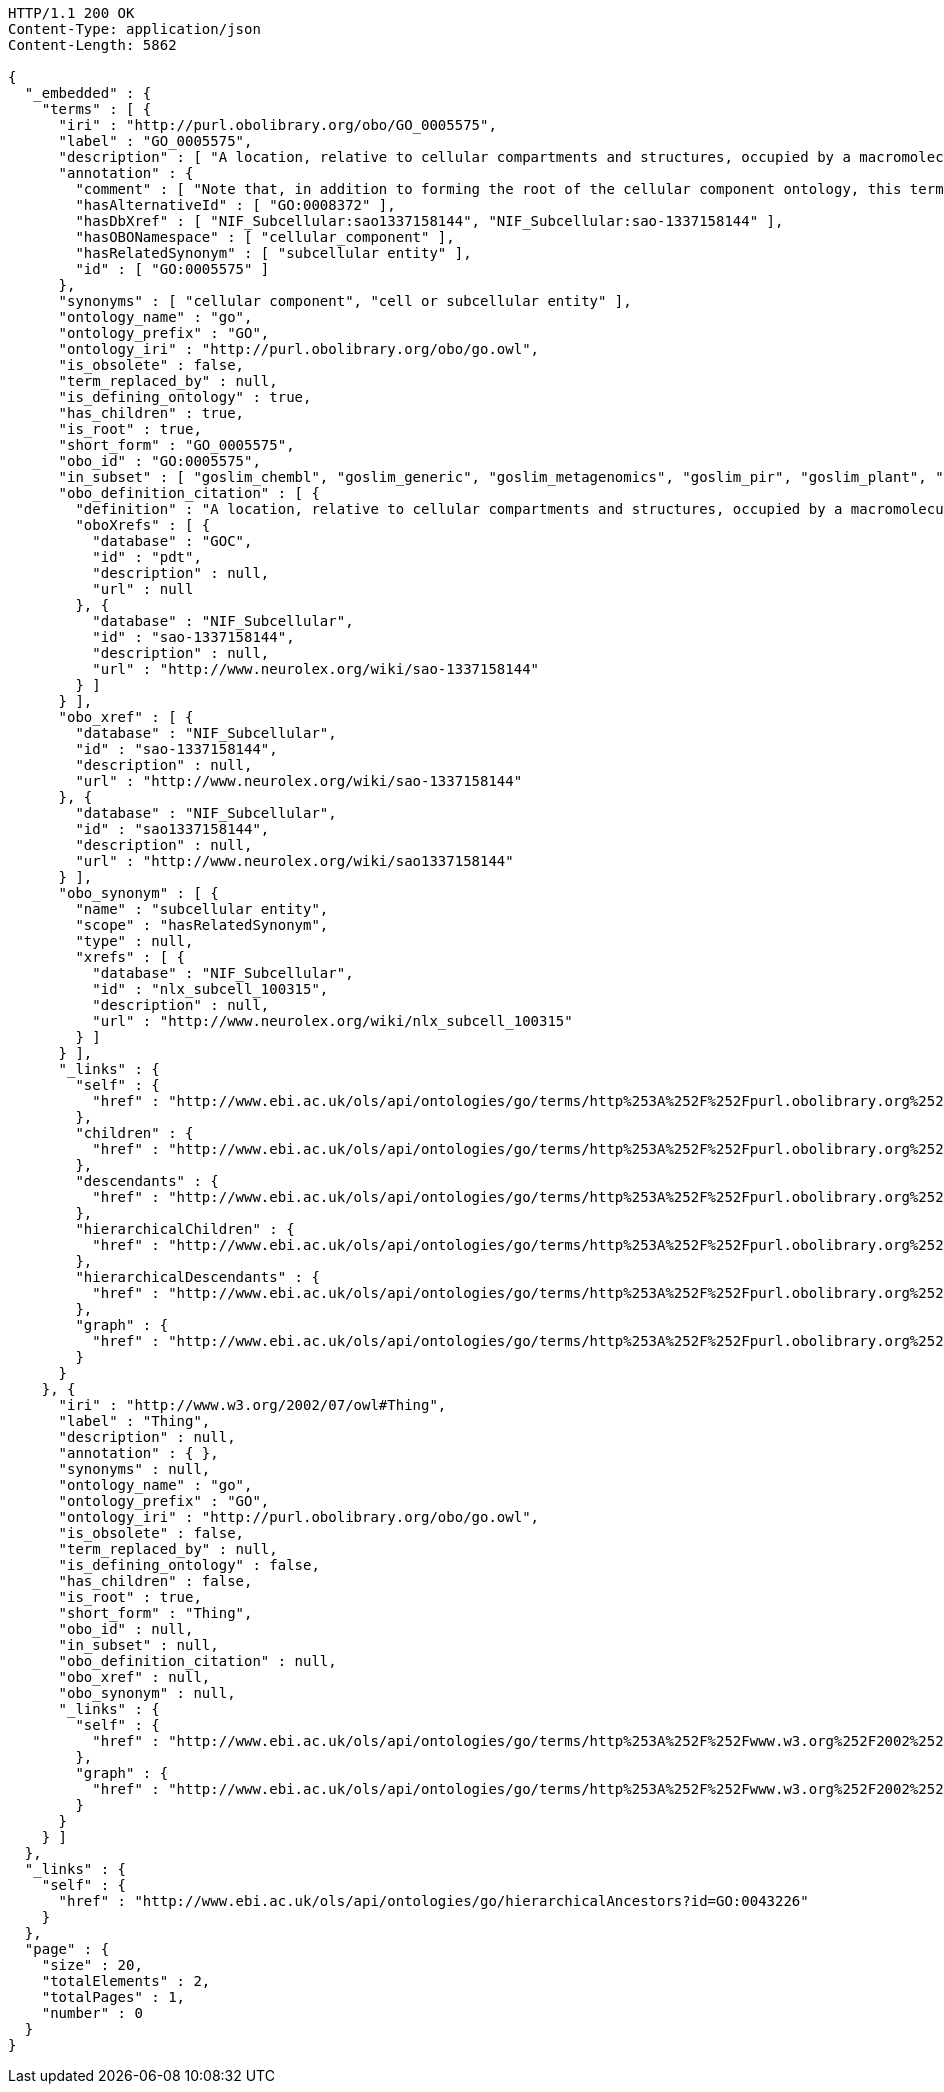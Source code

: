 [source,http]
----
HTTP/1.1 200 OK
Content-Type: application/json
Content-Length: 5862

{
  "_embedded" : {
    "terms" : [ {
      "iri" : "http://purl.obolibrary.org/obo/GO_0005575",
      "label" : "GO_0005575",
      "description" : [ "A location, relative to cellular compartments and structures, occupied by a macromolecular machine when it carries out a molecular function. There are two ways in which the gene ontology describes locations of gene products: (1) relative to cellular structures (e.g., cytoplasmic side of plasma membrane) or compartments (e.g., mitochondrion), and (2) the stable macromolecular complexes of which they are parts (e.g., the ribosome)." ],
      "annotation" : {
        "comment" : [ "Note that, in addition to forming the root of the cellular component ontology, this term is recommended for use for the annotation of gene products whose cellular component is unknown. When this term is used for annotation, it indicates that no information was available about the cellular component of the gene product annotated as of the date the annotation was made; the evidence code \"no data\" (ND), is used to indicate this." ],
        "hasAlternativeId" : [ "GO:0008372" ],
        "hasDbXref" : [ "NIF_Subcellular:sao1337158144", "NIF_Subcellular:sao-1337158144" ],
        "hasOBONamespace" : [ "cellular_component" ],
        "hasRelatedSynonym" : [ "subcellular entity" ],
        "id" : [ "GO:0005575" ]
      },
      "synonyms" : [ "cellular component", "cell or subcellular entity" ],
      "ontology_name" : "go",
      "ontology_prefix" : "GO",
      "ontology_iri" : "http://purl.obolibrary.org/obo/go.owl",
      "is_obsolete" : false,
      "term_replaced_by" : null,
      "is_defining_ontology" : true,
      "has_children" : true,
      "is_root" : true,
      "short_form" : "GO_0005575",
      "obo_id" : "GO:0005575",
      "in_subset" : [ "goslim_chembl", "goslim_generic", "goslim_metagenomics", "goslim_pir", "goslim_plant", "goslim_candida", "goslim_yeast", "goslim_aspergillus" ],
      "obo_definition_citation" : [ {
        "definition" : "A location, relative to cellular compartments and structures, occupied by a macromolecular machine when it carries out a molecular function. There are two ways in which the gene ontology describes locations of gene products: (1) relative to cellular structures (e.g., cytoplasmic side of plasma membrane) or compartments (e.g., mitochondrion), and (2) the stable macromolecular complexes of which they are parts (e.g., the ribosome).",
        "oboXrefs" : [ {
          "database" : "GOC",
          "id" : "pdt",
          "description" : null,
          "url" : null
        }, {
          "database" : "NIF_Subcellular",
          "id" : "sao-1337158144",
          "description" : null,
          "url" : "http://www.neurolex.org/wiki/sao-1337158144"
        } ]
      } ],
      "obo_xref" : [ {
        "database" : "NIF_Subcellular",
        "id" : "sao-1337158144",
        "description" : null,
        "url" : "http://www.neurolex.org/wiki/sao-1337158144"
      }, {
        "database" : "NIF_Subcellular",
        "id" : "sao1337158144",
        "description" : null,
        "url" : "http://www.neurolex.org/wiki/sao1337158144"
      } ],
      "obo_synonym" : [ {
        "name" : "subcellular entity",
        "scope" : "hasRelatedSynonym",
        "type" : null,
        "xrefs" : [ {
          "database" : "NIF_Subcellular",
          "id" : "nlx_subcell_100315",
          "description" : null,
          "url" : "http://www.neurolex.org/wiki/nlx_subcell_100315"
        } ]
      } ],
      "_links" : {
        "self" : {
          "href" : "http://www.ebi.ac.uk/ols/api/ontologies/go/terms/http%253A%252F%252Fpurl.obolibrary.org%252Fobo%252FGO_0005575"
        },
        "children" : {
          "href" : "http://www.ebi.ac.uk/ols/api/ontologies/go/terms/http%253A%252F%252Fpurl.obolibrary.org%252Fobo%252FGO_0005575/children"
        },
        "descendants" : {
          "href" : "http://www.ebi.ac.uk/ols/api/ontologies/go/terms/http%253A%252F%252Fpurl.obolibrary.org%252Fobo%252FGO_0005575/descendants"
        },
        "hierarchicalChildren" : {
          "href" : "http://www.ebi.ac.uk/ols/api/ontologies/go/terms/http%253A%252F%252Fpurl.obolibrary.org%252Fobo%252FGO_0005575/hierarchicalChildren"
        },
        "hierarchicalDescendants" : {
          "href" : "http://www.ebi.ac.uk/ols/api/ontologies/go/terms/http%253A%252F%252Fpurl.obolibrary.org%252Fobo%252FGO_0005575/hierarchicalDescendants"
        },
        "graph" : {
          "href" : "http://www.ebi.ac.uk/ols/api/ontologies/go/terms/http%253A%252F%252Fpurl.obolibrary.org%252Fobo%252FGO_0005575/graph"
        }
      }
    }, {
      "iri" : "http://www.w3.org/2002/07/owl#Thing",
      "label" : "Thing",
      "description" : null,
      "annotation" : { },
      "synonyms" : null,
      "ontology_name" : "go",
      "ontology_prefix" : "GO",
      "ontology_iri" : "http://purl.obolibrary.org/obo/go.owl",
      "is_obsolete" : false,
      "term_replaced_by" : null,
      "is_defining_ontology" : false,
      "has_children" : false,
      "is_root" : true,
      "short_form" : "Thing",
      "obo_id" : null,
      "in_subset" : null,
      "obo_definition_citation" : null,
      "obo_xref" : null,
      "obo_synonym" : null,
      "_links" : {
        "self" : {
          "href" : "http://www.ebi.ac.uk/ols/api/ontologies/go/terms/http%253A%252F%252Fwww.w3.org%252F2002%252F07%252Fowl%2523Thing"
        },
        "graph" : {
          "href" : "http://www.ebi.ac.uk/ols/api/ontologies/go/terms/http%253A%252F%252Fwww.w3.org%252F2002%252F07%252Fowl%2523Thing/graph"
        }
      }
    } ]
  },
  "_links" : {
    "self" : {
      "href" : "http://www.ebi.ac.uk/ols/api/ontologies/go/hierarchicalAncestors?id=GO:0043226"
    }
  },
  "page" : {
    "size" : 20,
    "totalElements" : 2,
    "totalPages" : 1,
    "number" : 0
  }
}
----